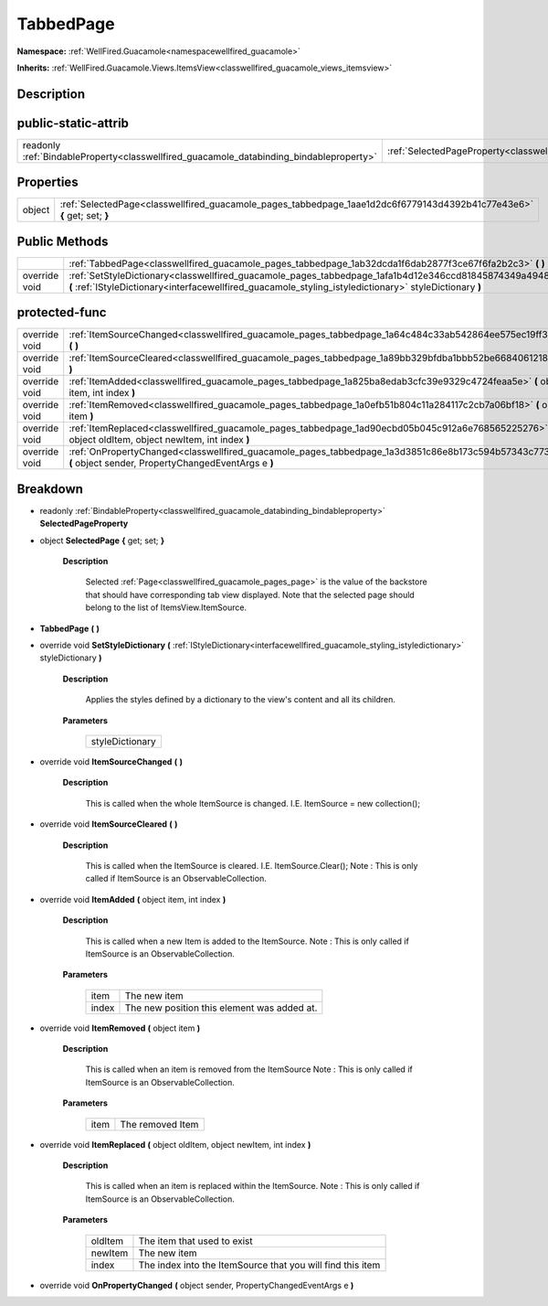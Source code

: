 .. _classwellfired_guacamole_pages_tabbedpage:

TabbedPage
===========

**Namespace:** :ref:`WellFired.Guacamole<namespacewellfired_guacamole>`

**Inherits:** :ref:`WellFired.Guacamole.Views.ItemsView<classwellfired_guacamole_views_itemsview>`


Description
------------



public-static-attrib
---------------------

+------------------------------------------------------------------------------------------+-------------------------------------------------------------------------------------------------------------+
|readonly :ref:`BindableProperty<classwellfired_guacamole_databinding_bindableproperty>`   |:ref:`SelectedPageProperty<classwellfired_guacamole_pages_tabbedpage_1a7a8aaf4fe657da8a4bc43c021bc58f70>`    |
+------------------------------------------------------------------------------------------+-------------------------------------------------------------------------------------------------------------+

Properties
-----------

+-------------+--------------------------------------------------------------------------------------------------------------------------+
|object       |:ref:`SelectedPage<classwellfired_guacamole_pages_tabbedpage_1aae1d2dc6f6779143d4392b41c77e43e6>` **{** get; set; **}**   |
+-------------+--------------------------------------------------------------------------------------------------------------------------+

Public Methods
---------------

+----------------+---------------------------------------------------------------------------------------------------------------------------------------------------------------------------------------------------------------------+
|                |:ref:`TabbedPage<classwellfired_guacamole_pages_tabbedpage_1ab32dcda1f6dab2877f3ce67f6fa2b2c3>` **(**  **)**                                                                                                         |
+----------------+---------------------------------------------------------------------------------------------------------------------------------------------------------------------------------------------------------------------+
|override void   |:ref:`SetStyleDictionary<classwellfired_guacamole_pages_tabbedpage_1afa1b4d12e346ccd81845874349a49486>` **(** :ref:`IStyleDictionary<interfacewellfired_guacamole_styling_istyledictionary>` styleDictionary **)**   |
+----------------+---------------------------------------------------------------------------------------------------------------------------------------------------------------------------------------------------------------------+

protected-func
---------------

+----------------+---------------------------------------------------------------------------------------------------------------------------------------------------------------+
|override void   |:ref:`ItemSourceChanged<classwellfired_guacamole_pages_tabbedpage_1a64c484c33ab542864ee575ec19ff39a2>` **(**  **)**                                            |
+----------------+---------------------------------------------------------------------------------------------------------------------------------------------------------------+
|override void   |:ref:`ItemSourceCleared<classwellfired_guacamole_pages_tabbedpage_1a89bb329bfdba1bbb52be6684061218f2>` **(**  **)**                                            |
+----------------+---------------------------------------------------------------------------------------------------------------------------------------------------------------+
|override void   |:ref:`ItemAdded<classwellfired_guacamole_pages_tabbedpage_1a825ba8edab3cfc39e9329c4724feaa5e>` **(** object item, int index **)**                              |
+----------------+---------------------------------------------------------------------------------------------------------------------------------------------------------------+
|override void   |:ref:`ItemRemoved<classwellfired_guacamole_pages_tabbedpage_1a0efb51b804c11a284117c2cb7a06bf18>` **(** object item **)**                                       |
+----------------+---------------------------------------------------------------------------------------------------------------------------------------------------------------+
|override void   |:ref:`ItemReplaced<classwellfired_guacamole_pages_tabbedpage_1ad90ecbd05b045c912a6e768565225276>` **(** object oldItem, object newItem, int index **)**        |
+----------------+---------------------------------------------------------------------------------------------------------------------------------------------------------------+
|override void   |:ref:`OnPropertyChanged<classwellfired_guacamole_pages_tabbedpage_1a3d3851c86e8b173c594b57343c7736d0>` **(** object sender, PropertyChangedEventArgs e **)**   |
+----------------+---------------------------------------------------------------------------------------------------------------------------------------------------------------+

Breakdown
----------

.. _classwellfired_guacamole_pages_tabbedpage_1a7a8aaf4fe657da8a4bc43c021bc58f70:

- readonly :ref:`BindableProperty<classwellfired_guacamole_databinding_bindableproperty>` **SelectedPageProperty** 

.. _classwellfired_guacamole_pages_tabbedpage_1aae1d2dc6f6779143d4392b41c77e43e6:

- object **SelectedPage** **{** get; set; **}**

    **Description**

        Selected :ref:`Page<classwellfired_guacamole_pages_page>` is the value of the backstore that should have corresponding tab view displayed. Note that the selected page should belong to the list of ItemsView.ItemSource. 

.. _classwellfired_guacamole_pages_tabbedpage_1ab32dcda1f6dab2877f3ce67f6fa2b2c3:

-  **TabbedPage** **(**  **)**

.. _classwellfired_guacamole_pages_tabbedpage_1afa1b4d12e346ccd81845874349a49486:

- override void **SetStyleDictionary** **(** :ref:`IStyleDictionary<interfacewellfired_guacamole_styling_istyledictionary>` styleDictionary **)**

    **Description**

        Applies the styles defined by a dictionary to the view's content and all its children. 

    **Parameters**

        +------------------+
        |styleDictionary   |
        +------------------+
        
.. _classwellfired_guacamole_pages_tabbedpage_1a64c484c33ab542864ee575ec19ff39a2:

- override void **ItemSourceChanged** **(**  **)**

    **Description**

        This is called when the whole ItemSource is changed. I.E. ItemSource = new collection(); 

.. _classwellfired_guacamole_pages_tabbedpage_1a89bb329bfdba1bbb52be6684061218f2:

- override void **ItemSourceCleared** **(**  **)**

    **Description**

        This is called when the ItemSource is cleared. I.E. ItemSource.Clear(); Note : This is only called if ItemSource is an ObservableCollection. 

.. _classwellfired_guacamole_pages_tabbedpage_1a825ba8edab3cfc39e9329c4724feaa5e:

- override void **ItemAdded** **(** object item, int index **)**

    **Description**

        This is called when a new Item is added to the ItemSource. Note : This is only called if ItemSource is an ObservableCollection. 

    **Parameters**

        +-------------+----------------------------------------------+
        |item         |The new item                                  |
        +-------------+----------------------------------------------+
        |index        |The new position this element was added at.   |
        +-------------+----------------------------------------------+
        
.. _classwellfired_guacamole_pages_tabbedpage_1a0efb51b804c11a284117c2cb7a06bf18:

- override void **ItemRemoved** **(** object item **)**

    **Description**

        This is called when an item is removed from the ItemSource Note : This is only called if ItemSource is an ObservableCollection. 

    **Parameters**

        +-------------+-------------------+
        |item         |The removed Item   |
        +-------------+-------------------+
        
.. _classwellfired_guacamole_pages_tabbedpage_1ad90ecbd05b045c912a6e768565225276:

- override void **ItemReplaced** **(** object oldItem, object newItem, int index **)**

    **Description**

        This is called when an item is replaced within the ItemSource. Note : This is only called if ItemSource is an ObservableCollection. 

    **Parameters**

        +-------------+-------------------------------------------------------------+
        |oldItem      |The item that used to exist                                  |
        +-------------+-------------------------------------------------------------+
        |newItem      |The new item                                                 |
        +-------------+-------------------------------------------------------------+
        |index        |The index into the ItemSource that you will find this item   |
        +-------------+-------------------------------------------------------------+
        
.. _classwellfired_guacamole_pages_tabbedpage_1a3d3851c86e8b173c594b57343c7736d0:

- override void **OnPropertyChanged** **(** object sender, PropertyChangedEventArgs e **)**

